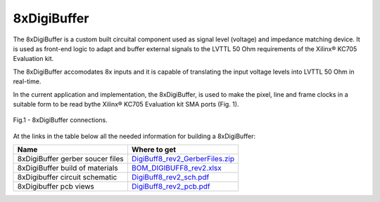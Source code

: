 
8xDigiBuffer
============

The 8xDigiBuffer is a custom built circuital component used as signal level (voltage) and impedance matching device. It is used as front-end logic to adapt and buffer external signals to the LVTTL 50 Ohm requirements of the  Xilinx® KC705 Evaluation kit.

The 8xDigiBuffer accomodates 8x inputs and it is capable of translating the input voltage levels into  LVTTL 50 Ohm in real-time.

In the current application and implementation, the 8xDigiBuffer, is used to make the pixel, line and frame clocks in a suitable form to be read bythe Xilinx® KC705 Evaluation kit SMA ports (Fig. 1).


.. figure:: img/8xDigiBuffer_connections.PNG
 :alt: I/Os SMA-FMC connector Board
 :width: 600
 :align: center

 Fig.1 - 8xDigiBuffer connections.

At the links in the table below all the needed information for building a 8xDigiBuffer:

.. list-table::
   :header-rows: 1

   * - Name
     - Where to get
   * - 8xDigiBuffer gerber soucer files
     - `DigiBuff8_rev2_GerberFiles.zip </boards/8xDigiBuffer/files/DigiBuff8_rev2_GerberFiles.zip>`_
   * - 8xDigiBuffer build of materials
     - `BOM_DIGIBUFF8_rev2.xlsx </boards/8xDigiBuffer/doc/BOM_DIGIBUFF8_rev2.xlsx>`_
   * - 8xDigibuffer circuit schematic
     - `DigiBuff8_rev2_sch.pdf </boards/8xDigiBuffer/doc/DigiBuff8_rev2_sch.pdf>`_
   * - 8xDigibuffer pcb views
     - `DigiBuff8_rev2_pcb.pdf </boards/8xDigiBuffer/doc/DigiBuff8_rev2_pcb.pdf>`_

